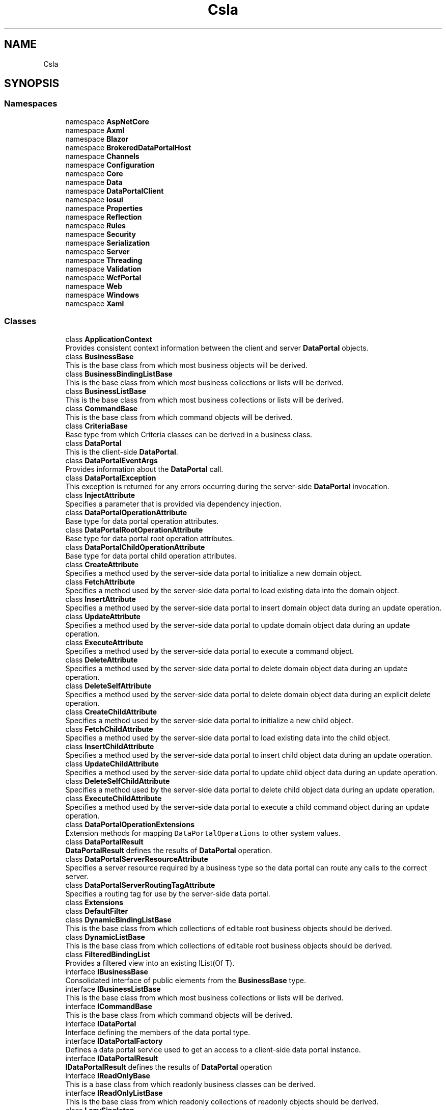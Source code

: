 .TH "Csla" 3 "Thu Jul 22 2021" "Version 5.4.2" "CSLA.NET" \" -*- nroff -*-
.ad l
.nh
.SH NAME
Csla
.SH SYNOPSIS
.br
.PP
.SS "Namespaces"

.in +1c
.ti -1c
.RI "namespace \fBAspNetCore\fP"
.br
.ti -1c
.RI "namespace \fBAxml\fP"
.br
.ti -1c
.RI "namespace \fBBlazor\fP"
.br
.ti -1c
.RI "namespace \fBBrokeredDataPortalHost\fP"
.br
.ti -1c
.RI "namespace \fBChannels\fP"
.br
.ti -1c
.RI "namespace \fBConfiguration\fP"
.br
.ti -1c
.RI "namespace \fBCore\fP"
.br
.ti -1c
.RI "namespace \fBData\fP"
.br
.ti -1c
.RI "namespace \fBDataPortalClient\fP"
.br
.ti -1c
.RI "namespace \fBIosui\fP"
.br
.ti -1c
.RI "namespace \fBProperties\fP"
.br
.ti -1c
.RI "namespace \fBReflection\fP"
.br
.ti -1c
.RI "namespace \fBRules\fP"
.br
.ti -1c
.RI "namespace \fBSecurity\fP"
.br
.ti -1c
.RI "namespace \fBSerialization\fP"
.br
.ti -1c
.RI "namespace \fBServer\fP"
.br
.ti -1c
.RI "namespace \fBThreading\fP"
.br
.ti -1c
.RI "namespace \fBValidation\fP"
.br
.ti -1c
.RI "namespace \fBWcfPortal\fP"
.br
.ti -1c
.RI "namespace \fBWeb\fP"
.br
.ti -1c
.RI "namespace \fBWindows\fP"
.br
.ti -1c
.RI "namespace \fBXaml\fP"
.br
.in -1c
.SS "Classes"

.in +1c
.ti -1c
.RI "class \fBApplicationContext\fP"
.br
.RI "Provides consistent context information between the client and server \fBDataPortal\fP objects\&. "
.ti -1c
.RI "class \fBBusinessBase\fP"
.br
.RI "This is the base class from which most business objects will be derived\&. "
.ti -1c
.RI "class \fBBusinessBindingListBase\fP"
.br
.RI "This is the base class from which most business collections or lists will be derived\&. "
.ti -1c
.RI "class \fBBusinessListBase\fP"
.br
.RI "This is the base class from which most business collections or lists will be derived\&. "
.ti -1c
.RI "class \fBCommandBase\fP"
.br
.RI "This is the base class from which command objects will be derived\&. "
.ti -1c
.RI "class \fBCriteriaBase\fP"
.br
.RI "Base type from which Criteria classes can be derived in a business class\&. "
.ti -1c
.RI "class \fBDataPortal\fP"
.br
.RI "This is the client-side \fBDataPortal\fP\&. "
.ti -1c
.RI "class \fBDataPortalEventArgs\fP"
.br
.RI "Provides information about the \fBDataPortal\fP call\&. "
.ti -1c
.RI "class \fBDataPortalException\fP"
.br
.RI "This exception is returned for any errors occurring during the server-side \fBDataPortal\fP invocation\&. "
.ti -1c
.RI "class \fBInjectAttribute\fP"
.br
.RI "Specifies a parameter that is provided via dependency injection\&. "
.ti -1c
.RI "class \fBDataPortalOperationAttribute\fP"
.br
.RI "Base type for data portal operation attributes\&. "
.ti -1c
.RI "class \fBDataPortalRootOperationAttribute\fP"
.br
.RI "Base type for data portal root operation attributes\&. "
.ti -1c
.RI "class \fBDataPortalChildOperationAttribute\fP"
.br
.RI "Base type for data portal child operation attributes\&. "
.ti -1c
.RI "class \fBCreateAttribute\fP"
.br
.RI "Specifies a method used by the server-side data portal to initialize a new domain object\&. "
.ti -1c
.RI "class \fBFetchAttribute\fP"
.br
.RI "Specifies a method used by the server-side data portal to load existing data into the domain object\&. "
.ti -1c
.RI "class \fBInsertAttribute\fP"
.br
.RI "Specifies a method used by the server-side data portal to insert domain object data during an update operation\&. "
.ti -1c
.RI "class \fBUpdateAttribute\fP"
.br
.RI "Specifies a method used by the server-side data portal to update domain object data during an update operation\&. "
.ti -1c
.RI "class \fBExecuteAttribute\fP"
.br
.RI "Specifies a method used by the server-side data portal to execute a command object\&. "
.ti -1c
.RI "class \fBDeleteAttribute\fP"
.br
.RI "Specifies a method used by the server-side data portal to delete domain object data during an update operation\&. "
.ti -1c
.RI "class \fBDeleteSelfAttribute\fP"
.br
.RI "Specifies a method used by the server-side data portal to delete domain object data during an explicit delete operation\&. "
.ti -1c
.RI "class \fBCreateChildAttribute\fP"
.br
.RI "Specifies a method used by the server-side data portal to initialize a new child object\&. "
.ti -1c
.RI "class \fBFetchChildAttribute\fP"
.br
.RI "Specifies a method used by the server-side data portal to load existing data into the child object\&. "
.ti -1c
.RI "class \fBInsertChildAttribute\fP"
.br
.RI "Specifies a method used by the server-side data portal to insert child object data during an update operation\&. "
.ti -1c
.RI "class \fBUpdateChildAttribute\fP"
.br
.RI "Specifies a method used by the server-side data portal to update child object data during an update operation\&. "
.ti -1c
.RI "class \fBDeleteSelfChildAttribute\fP"
.br
.RI "Specifies a method used by the server-side data portal to delete child object data during an update operation\&. "
.ti -1c
.RI "class \fBExecuteChildAttribute\fP"
.br
.RI "Specifies a method used by the server-side data portal to execute a child command object during an update operation\&. "
.ti -1c
.RI "class \fBDataPortalOperationExtensions\fP"
.br
.RI "Extension methods for mapping \fCDataPortalOperations\fP to other system values\&. "
.ti -1c
.RI "class \fBDataPortalResult\fP"
.br
.RI "\fBDataPortalResult\fP defines the results of \fBDataPortal\fP operation\&. "
.ti -1c
.RI "class \fBDataPortalServerResourceAttribute\fP"
.br
.RI "Specifies a server resource required by a business type so the data portal can route any calls to the correct server\&. "
.ti -1c
.RI "class \fBDataPortalServerRoutingTagAttribute\fP"
.br
.RI "Specifies a routing tag for use by the server-side data portal\&. "
.ti -1c
.RI "class \fBExtensions\fP"
.br
.ti -1c
.RI "class \fBDefaultFilter\fP"
.br
.ti -1c
.RI "class \fBDynamicBindingListBase\fP"
.br
.RI "This is the base class from which collections of editable root business objects should be derived\&. "
.ti -1c
.RI "class \fBDynamicListBase\fP"
.br
.RI "This is the base class from which collections of editable root business objects should be derived\&. "
.ti -1c
.RI "class \fBFilteredBindingList\fP"
.br
.RI "Provides a filtered view into an existing IList(Of T)\&. "
.ti -1c
.RI "interface \fBIBusinessBase\fP"
.br
.RI "Consolidated interface of public elements from the \fBBusinessBase\fP type\&. "
.ti -1c
.RI "interface \fBIBusinessListBase\fP"
.br
.RI "This is the base class from which most business collections or lists will be derived\&. "
.ti -1c
.RI "interface \fBICommandBase\fP"
.br
.RI "This is the base class from which command objects will be derived\&. "
.ti -1c
.RI "interface \fBIDataPortal\fP"
.br
.RI "Interface defining the members of the data portal type\&. "
.ti -1c
.RI "interface \fBIDataPortalFactory\fP"
.br
.RI "Defines a data portal service used to get an access to a client-side data portal instance\&. "
.ti -1c
.RI "interface \fBIDataPortalResult\fP"
.br
.RI "\fBIDataPortalResult\fP defines the results of \fBDataPortal\fP operation "
.ti -1c
.RI "interface \fBIReadOnlyBase\fP"
.br
.RI "This is a base class from which readonly business classes can be derived\&. "
.ti -1c
.RI "interface \fBIReadOnlyListBase\fP"
.br
.RI "This is the base class from which readonly collections of readonly objects should be derived\&. "
.ti -1c
.RI "class \fBLazySingleton\fP"
.br
.RI "An alternative to Lazy<T> "
.ti -1c
.RI "class \fBLinqObservableCollection\fP"
.br
.RI "Synchronized view over a source list, filtered, sorted and ordered based on a query result\&. "
.ti -1c
.RI "class \fBLinqObservableCollectionExtension\fP"
.br
.RI "Extension method for implementation of LINQ methods on \fBBusinessListBase\fP "
.ti -1c
.RI "class \fBMethodInfo\fP"
.br
.RI "Maintains metadata about a method\&. "
.ti -1c
.RI "class \fBNameValueListBase\fP"
.br
.RI "This is the base class from which readonly name/value collections should be derived\&. "
.ti -1c
.RI "class \fBNotUndoableAttribute\fP"
.br
.RI "Marks a field to indicate that the value should not be copied as part of the undo process\&. "
.ti -1c
.RI "class \fBObjectAuthorizationRulesAttribute\fP"
.br
.RI "Attribute identifying static method invoked to add object authorization rules for type\&. "
.ti -1c
.RI "class \fBPropertyInfo\fP"
.br
.RI "Maintains metadata about a property\&. "
.ti -1c
.RI "class \fBPropertyLoadException\fP"
.br
.RI "Exception indicating a failure to set a property's field\&. "
.ti -1c
.RI "class \fBReadOnlyBase\fP"
.br
.RI "This is a base class from which readonly business classes can be derived\&. "
.ti -1c
.RI "class \fBReadOnlyBindingListBase\fP"
.br
.RI "This is the base class from which readonly collections of readonly objects should be derived\&. "
.ti -1c
.RI "class \fBReadOnlyListBase\fP"
.br
.RI "This is the base class from which readonly collections of readonly objects should be derived\&. "
.ti -1c
.RI "class \fBRunLocalAttribute\fP"
.br
.RI "Marks a DataPortal_XYZ method to be run on the client even if the server-side \fBDataPortal\fP is configured for remote use\&. "
.ti -1c
.RI "class \fBSingleCriteria\fP"
.br
.RI "A single-value criteria used to retrieve business objects that only require one criteria value\&. "
.ti -1c
.RI "struct \fBSmartDate\fP"
.br
.RI "Provides a date data type that understands the concept of an empty date value\&. "
.ti -1c
.RI "class \fBSortedBindingList\fP"
.br
.RI "Provides a sorted view into an existing IList(Of T)\&. "
.ti -1c
.RI "class \fBTransactionalAttribute\fP"
.br
.RI "Marks a DataPortal_XYZ method to run within the specified transactional context\&. "
.ti -1c
.RI "class \fBUtilities\fP"
.br
.RI "Contains utility methods used by the CSLA \&.NET framework\&. "
.in -1c
.SS "Enumerations"

.in +1c
.ti -1c
.RI "enum class \fBDataPortalOperations\fP : int { \fBCreate\fP, \fBFetch\fP, \fBUpdate\fP, \fBDelete\fP, \fBExecute\fP }"
.br
.RI "List of data portal operations\&. "
.ti -1c
.RI "enum class \fBRelationshipTypes\fP { \fBNone\fP = 0x0, \fBChild\fP =0x1, \fBLazyLoad\fP =0x2, \fBPrivateField\fP =0x4 }"
.br
.RI "List of valid relationship types between a parent object and another object through a managed property\&. "
.ti -1c
.RI "enum class \fBTransactionalTypes\fP { \fBManual\fP, \fBTransactionScope\fP, \fBEnterpriseServices\fP }"
.br
.RI "Provides a list of possible transactional technologies to be used by the server-side DataPortal\&. "
.ti -1c
.RI "enum class \fBTransactionIsolationLevel\fP { \fBUnspecified\fP, \fBSerializable\fP, \fBRepeatableRead\fP, \fBReadCommitted\fP, \fBReadUncommitted\fP }"
.br
.RI "Specifies an isolation level for transactions controlled by TransactionalAttribute "
.ti -1c
.RI "enum class \fBCallType\fP { \fBGet\fP, \fBLet\fP, \fBMethod\fP, \fBSet\fP }"
.br
.RI "Valid options for calling a property or method via the Csla\&.Utilities\&.CallByName method\&. "
.in -1c
.SS "Functions"

.in +1c
.ti -1c
.RI "delegate bool \fBFilterProvider\fP (object item, object filter)"
.br
.RI "Defines the method signature for a filter provider method used by \fBFilteredBindingList\fP\&. "
.in -1c
.SH "Enumeration Type Documentation"
.PP 
.SS "enum \fBCsla\&.CallType\fP\fC [strong]\fP"

.PP
Valid options for calling a property or method via the Csla\&.Utilities\&.CallByName method\&. 
.PP
\fBEnumerator\fP
.in +1c
.TP
\fB\fIGet \fP\fP
Gets a value from a property\&. 
.TP
\fB\fILet \fP\fP
Sets a value into a property\&. 
.TP
\fB\fIMethod \fP\fP
Invokes a method\&. 
.TP
\fB\fISet \fP\fP
Sets a value into a property\&. 
.PP
Definition at line 317 of file Utilities\&.cs\&.
.SS "enum \fBCsla\&.DataPortalOperations\fP : int\fC [strong]\fP"

.PP
List of data portal operations\&. 
.PP
\fBEnumerator\fP
.in +1c
.TP
\fB\fICreate \fP\fP
Create operation\&. 
.TP
\fB\fIFetch \fP\fP
Fetch operation\&. 
.TP
\fB\fIUpdate \fP\fP
Update operation (includes insert, update and delete self)\&. 
.TP
\fB\fIDelete \fP\fP
Delete operation\&. 
.TP
\fB\fIExecute \fP\fP
Execute operation\&. 
.PP
Definition at line 16 of file DataPortalOperations\&.cs\&.
.SS "enum \fBCsla\&.RelationshipTypes\fP\fC [strong]\fP"

.PP
List of valid relationship types between a parent object and another object through a managed property\&. 
.PP
\fBEnumerator\fP
.in +1c
.TP
\fB\fINone \fP\fP
The default value, indicating all values are cleared 
.TP
\fB\fIChild \fP\fP
Property is a reference to a child object contained by the parent\&. 
.TP
\fB\fILazyLoad \fP\fP
Property is a reference to a lazy loaded object\&. Attempting to get or read the property value prior to a set or load will result in an exception\&.
.TP
\fB\fIPrivateField \fP\fP
Property is stored in a private field\&. Attemting to read or write the property in FieldManager (managed fields) will throw an exception\&. NonGeneric ReadProperty/LoadProperty will call property get/set methods\&.
.PP
Definition at line 18 of file RelationshipTypes\&.cs\&.
.SS "enum \fBCsla\&.TransactionalTypes\fP\fC [strong]\fP"

.PP
Provides a list of possible transactional technologies to be used by the server-side \fBDataPortal\fP\&. 
.PP
\fBEnumerator\fP
.in +1c
.TP
\fB\fIManual \fP\fP
Causes the server-side \fBDataPortal\fP to use no explicit transactional technology\&. This option allows the business developer to implement their own transactions\&. Common options include ADO\&.NET transactions and System\&.Transactions TransactionScope\&. 
.TP
\fB\fITransactionScope \fP\fP
Causes the server-side \fBDataPortal\fP to use System\&.Transactions TransactionScope style transactions\&. 
.TP
\fB\fIEnterpriseServices \fP\fP
Causes the server-side \fBDataPortal\fP to use Enterprise Services (COM+) transactions\&. 
.PP
Definition at line 16 of file TransactionalTypes\&.cs\&.
.SS "enum \fBCsla\&.TransactionIsolationLevel\fP\fC [strong]\fP"

.PP
Specifies an isolation level for transactions controlled by \fBTransactionalAttribute\fP 
.PP
\fBEnumerator\fP
.in +1c
.TP
\fB\fIUnspecified \fP\fP
Shows that different isolation level than the one specified is being used, but the level cannot be determined\&. An exception is thrown if this value is set\&. Default\&.
.TP
\fB\fISerializable \fP\fP
Prevents updating or inserting until the transaction is complete\&. 
.TP
\fB\fIRepeatableRead \fP\fP
Locks are placed on all data that is used in a query, preventing other users from updating the data\&. Prevents non-repeatable reads, but phantom rows are still possible\&.
.TP
\fB\fIReadCommitted \fP\fP
Shared locks are held while the data is being read to avoid reading modified data, but the data can be changed before the end of the transaction, resulting in non-repeatable reads or phantom data\&. 
.TP
\fB\fIReadUncommitted \fP\fP
Shared locks are issued and no exclusive locks are honored\&. 
.PP
Definition at line 14 of file TransactionIsolationLevel\&.cs\&.
.SH "Function Documentation"
.PP 
.SS "delegate bool Csla\&.FilterProvider (object item, object filter)"

.PP
Defines the method signature for a filter provider method used by \fBFilteredBindingList\fP\&. 
.PP
\fBParameters\fP
.RS 4
\fIitem\fP The object to be filtered\&.
.br
\fIfilter\fP The filter criteria\&.
.RE
.PP
\fBReturns\fP
.RS 4
true if the item matches the filter\&.
.RE
.PP

.SH "Author"
.PP 
Generated automatically by Doxygen for CSLA\&.NET from the source code\&.
